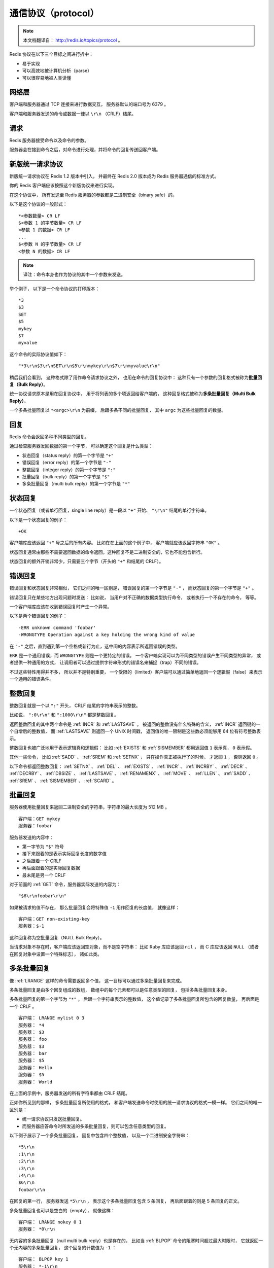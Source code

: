 通信协议（protocol）
===========================

.. note:: 

    本文档翻译自： http://redis.io/topics/protocol 。

Redis 协议在以下三个目标之间进行折中：

- 易于实现

- 可以高效地被计算机分析（parse）

- 可以很容易地被人类读懂


网络层
----------------------------

客户端和服务器通过 TCP 连接来进行数据交互，
服务器默认的端口号为 6379 。

客户端和服务器发送的命令或数据一律以 ``\r\n`` （CRLF）结尾。


请求
-----------------

Redis 服务器接受命令以及命令的参数。

服务器会在接到命令之后，对命令进行处理，并将命令的回复传送回客户端。


新版统一请求协议
--------------------

新版统一请求协议在 Redis 1.2 版本中引入，
并最终在 Redis 2.0 版本成为 Redis 服务器通信的标准方式。

你的 Redis 客户端应该按照这个新版协议来进行实现。

在这个协议中，
所有发送至 Redis 服务器的参数都是二进制安全（binary safe）的。

以下是这个协议的一般形式：

::

    *<参数数量> CR LF
    $<参数 1 的字节数量> CR LF
    <参数 1 的数据> CR LF
    ...
    $<参数 N 的字节数量> CR LF
    <参数 N 的数据> CR LF

.. note:: 译注：命令本身也作为协议的其中一个参数来发送。

举个例子，
以下是一个命令协议的打印版本：

::
    
    *3
    $3
    SET
    $5
    mykey
    $7
    myvalue

这个命令的实际协议值如下：

::

    "*3\r\n$3\r\nSET\r\n$5\r\nmykey\r\n$7\r\nmyvalue\r\n"

稍后我们会看到，
这种格式除了用作命令请求协议之外，
也用在命令的回复协议中：
这种只有一个参数的回复格式被称为\ **批量回复（Bulk Reply）**\ 。

统一协议请求原本是用在回复协议中，
用于将列表的多个项返回给客户端的，
这种回复格式被称为\ **多条批量回复（Multi Bulk Reply）**\ 。

一个多条批量回复以 ``*<argc>\r\n`` 为前缀，
后跟多条不同的批量回复，
其中 ``argc`` 为这些批量回复的数量。


回复
-----------------

Redis 命令会返回多种不同类型的回复。

通过检查服务器发回数据的第一个字节，
可以确定这个回复是什么类型：

- 状态回复（status reply）的第一个字节是 ``"+"`` 

- 错误回复（error reply）的第一个字节是 ``"-"`` 

- 整数回复（integer reply）的第一个字节是 ``":"``

- 批量回复（bulk reply）的第一个字节是 ``"$"``

- 多条批量回复（multi bulk reply）的第一个字节是 ``"*"``


状态回复
------------------------

一个状态回复（或者单行回复，single line reply）是一段以 ``"+"`` 开始、 ``"\r\n"`` 结尾的单行字符串。

以下是一个状态回复的例子：

::

    +OK

客户端库应该返回 ``"+"`` 号之后的所有内容。
比如在在上面的这个例子中，
客户端就应该返回字符串 ``"OK"`` 。

状态回复通常由那些不需要返回数据的命令返回，这种回复不是二进制安全的，它也不能包含新行。

状态回复的额外开销非常少，只需要三个字节（开头的 ``"+"`` 和结尾的 CRLF）。


错误回复
-----------------------

错误回复和状态回复非常相似，
它们之间的唯一区别是，
错误回复的第一个字节是 ``"-"`` ，
而状态回复的第一个字节是 ``"+"`` 。

错误回复只在某些地方出现问题时发送：
比如说，
当用户对不正确的数据类型执行命令，
或者执行一个不存在的命令，
等等。

一个客户端库应该在收到错误回复时产生一个异常。

以下是两个错误回复的例子：

::

    -ERR unknown command 'foobar'
    -WRONGTYPE Operation against a key holding the wrong kind of value

在 ``"-"`` 之后，直到遇到第一个空格或新行为止，这中间的内容表示所返回错误的类型。

``ERR`` 是一个通用错误，而 ``WRONGTYPE`` 则是一个更特定的错误。
一个客户端实现可以为不同类型的错误产生不同类型的异常，
或者提供一种通用的方式，
让调用者可以通过提供字符串形式的错误名来捕捉（trap）不同的错误。

不过这些特性用得并不多，
所以并不是特别重要，
一个受限的（limited）客户端可以通过简单地返回一个逻辑假（false）来表示一个通用的错误条件。


整数回复
---------------------------

整数回复就是一个以 ``":"`` 开头， CRLF 结尾的字符串表示的整数。

比如说，
``":0\r\n"`` 和 ``":1000\r\n"`` 都是整数回复。

返回整数回复的其中两个命令是 :ref:`INCR` 和 :ref:`LASTSAVE` 。
被返回的整数没有什么特殊的含义，
:ref:`INCR` 返回键的一个自增后的整数值，
而 :ref:`LASTSAVE` 则返回一个 UNIX 时间戳，
返回值的唯一限制是这些数必须能够用 64 位有符号整数表示。

整数回复也被广泛地用于表示逻辑真和逻辑假：
比如 :ref:`EXISTS` 和 :ref:`SISMEMBER` 都用返回值 ``1`` 表示真，
``0`` 表示假。

其他一些命令，
比如 :ref:`SADD` 、 :ref:`SREM` 和 :ref:`SETNX` ，
只在操作真正被执行了的时候，
才返回 ``1`` ，
否则返回 ``0`` 。

以下命令都返回整数回复：
:ref:`SETNX` 、 
:ref:`DEL` 、
:ref:`EXISTS` 、
:ref:`INCR` 、
:ref:`INCRBY` 、
:ref:`DECR` 、
:ref:`DECRBY` 、
:ref:`DBSIZE` 、
:ref:`LASTSAVE` 、
:ref:`RENAMENX` 、
:ref:`MOVE` 、
:ref:`LLEN` 、
:ref:`SADD` 、
:ref:`SREM` 、
:ref:`SISMEMBER` 、
:ref:`SCARD` 。


批量回复
-----------------------------

服务器使用批量回复来返回二进制安全的字符串，字符串的最大长度为 512 MB 。

::

    客户端：GET mykey
    服务器：foobar

服务器发送的内容中：

- 第一字节为 ``"$"`` 符号

- 接下来跟着的是表示实际回复长度的数字值

- 之后跟着一个 CRLF 

- 再后面跟着的是实际回复数据

- 最末尾是另一个 CRLF 

对于前面的 :ref:`GET` 命令，服务器实际发送的内容为：

::

    "$6\r\nfoobar\r\n"

如果被请求的值不存在，
那么批量回复会将特殊值 ``-1`` 用作回复的长度值，
就像这样：

::

    客户端：GET non-existing-key
    服务器：$-1

这种回复称为空批量回复（NULL Bulk Reply）。

当请求对象不存在时，客户端应该返回空对象，而不是空字符串：
比如 Ruby 库应该返回 ``nil`` ，
而 C 库应该返回 ``NULL`` （或者在回复对象中设置一个特殊标志），
诸如此类。


多条批量回复
----------------------------------

像 :ref:`LRANGE` 这样的命令需要返回多个值，
这一目标可以通过多条批量回复来完成。

多条批量回复是由多个回复组成的数组，
数组中的每个元素都可以是任意类型的回复，
包括多条批量回复本身。

多条批量回复的第一个字节为 ``"*"`` ，
后跟一个字符串表示的整数值，
这个值记录了多条批量回复所包含的回复数量，
再后面是一个 CRLF 。

::

    客户端： LRANGE mylist 0 3
    服务器： *4
    服务器： $3
    服务器： foo
    服务器： $3
    服务器： bar
    服务器： $5
    服务器： Hello
    服务器： $5
    服务器： World

在上面的示例中，服务器发送的所有字符串都由 CRLF 结尾。

正如你所见到的那样，
多条批量回复所使用的格式，
和客户端发送命令时使用的统一请求协议的格式一模一样。
它们之间的唯一区别是：

- 统一请求协议只发送批量回复。

- 而服务器应答命令时所发送的多条批量回复，则可以包含任意类型的回复。

以下例子展示了一个多条批量回复，
回复中包含四个整数值，
以及一个二进制安全字符串：

::

    *5\r\n
    :1\r\n
    :2\r\n
    :3\r\n
    :4\r\n
    $6\r\n
    foobar\r\n

在回复的第一行，
服务器发送 ``*5\r\n`` ，
表示这个多条批量回复包含 5 条回复，
再后面跟着的则是 5 条回复的正文。

多条批量回复也可以是空白的（empty），
就像这样：

::

    客户端： LRANGE nokey 0 1
    服务器： *0\r\n

无内容的多条批量回复（null multi bulk reply）也是存在的，
比如当 :ref:`BLPOP` 命令的阻塞时间超过最大时限时，
它就返回一个无内容的多条批量回复，
这个回复的计数值为 ``-1`` ：

::

    客户端： BLPOP key 1
    服务器： *-1\r\n

客户端库应该区别对待空白多条回复和无内容多条回复：
当 Redis 返回一个无内容多条回复时，
客户端库应该返回一个 null 对象，
而不是一个空数组。


多条批量回复中的空元素
----------------------------------------------------------------

多条批量回复中的元素可以将自身的长度设置为 ``-1`` ，
从而表示该元素不存在，
并且也不是一个空白字符串（empty string）。

当 :ref:`SORT` 命令使用 ``GET pattern`` 选项对一个不存在的键进行操作时，
就会发生多条批量回复中带有空白元素的情况。

以下例子展示了一个包含空元素的多重批量回复：

::

    服务器： *3
    服务器： $3
    服务器： foo
    服务器： $-1
    服务器： $3
    服务器： bar

其中，
回复中的第二个元素为空。

对于这个回复，
客户端库应该返回类似于这样的回复：

::

    ["foo", nil, "bar"]


多命令和流水线
----------------------------------------------------

客户端可以通过流水线，
在一次写入操作中发送多个命令：

- 在发送新命令之前， 无须阅读前一个命令的回复。

- 多个命令的回复会在最后一并返回。


内联命令
-----------------------------------------------------

当你需要和 Redis 服务器进行沟通，
但又找不到 ``redis-cli`` ，
而手上只有 ``telnet`` 的时候，
你可以通过 Redis 特别为这种情形而设的内联命令格式来发送命令。

以下是一个客户端和服务器使用内联命令来进行交互的例子：

::

    客户端： PING
    服务器： +PONG

以下另一个返回整数值的内联命令的例子：

::

    客户端： EXISTS somekey
    服务器： :0

因为没有了统一请求协议中的 ``"*"`` 项来声明参数的数量，
所以在 ``telnet`` 会话输入命令的时候，
必须使用空格来分割各个参数，
服务器在接收到数据之后，
会按空格对用户的输入进行分析（parse），
并获取其中的命令参数。


高性能 Redis 协议分析器
---------------------------------------------------------------------------

尽管 Redis 的协议非常利于人类阅读，
定义也很简单，
但这个协议的实现性能仍然可以和二进制协议一样快。

因为 Redis 协议将数据的长度放在数据正文之前，
所以程序无须像 JSON 那样，
为了寻找某个特殊字符而扫描整个 payload ，
也无须对发送至服务器的 payload 进行转义（quote）。

程序可以在对协议文本中的各个字符进行处理的同时，
查找 CR 字符，
并计算出批量回复或多条批量回复的长度，
就像这样：

.. code-block:: c

    #include <stdio.h>

    int main(void) {
        unsigned char *p = "$123\r\n";
        int len = 0;

        p++;
        while(*p != '\r') {
            len = (len*10)+(*p - '0');
            p++;
        }

        /* Now p points at '\r', and the len is in bulk_len. */
        printf("%d\n", len);
        return 0;
    }

得到了批量回复或多条批量回复的长度之后，
程序只需调用一次 ``read`` 函数，
就可以将回复的正文数据全部读入到内存中，
而无须对这些数据做任何的处理。

在回复最末尾的 CR 和 LF 不作处理，丢弃它们。

Redis 协议的实现性能可以和二进制协议的实现性能相媲美，
并且由于 Redis 协议的简单性，
大部分高级语言都可以轻易地实现这个协议，
这使得客户端软件的 bug 数量大大减少。
